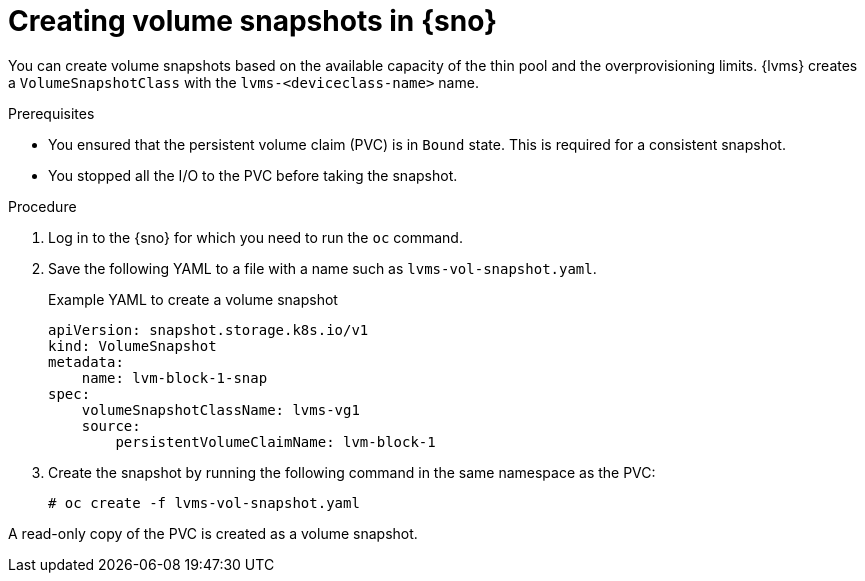 // Module included in the following assemblies:
//
// storage/persistent_storage/persistent_storage_local/persistent-storage-using-lvms.adoc

:_content-type: PROCEDURE
[id="lvms-creating-volume-snapshots-in-single-node-openshift_{context}"]
= Creating volume snapshots in {sno}

You can create volume snapshots based on the available capacity of the thin pool and the overprovisioning limits.
{lvms} creates a `VolumeSnapshotClass` with the `lvms-<deviceclass-name>` name.

.Prerequisites

* You ensured that the persistent volume claim (PVC) is in `Bound` state. This is required for a consistent snapshot.
* You stopped all the I/O to the PVC before taking the snapshot.

.Procedure

. Log in to the {sno} for which you need to run the `oc` command.
. Save the following YAML to a file with a name such as `lvms-vol-snapshot.yaml`.
+
.Example YAML to create a volume snapshot
[source,yaml]
----
apiVersion: snapshot.storage.k8s.io/v1
kind: VolumeSnapshot
metadata:
    name: lvm-block-1-snap
spec:
    volumeSnapshotClassName: lvms-vg1
    source:
        persistentVolumeClaimName: lvm-block-1
----

. Create the snapshot by running the following command in the same namespace as the PVC:
+
[source,terminal]
----
# oc create -f lvms-vol-snapshot.yaml
----

A read-only copy of the PVC is created as a volume snapshot.